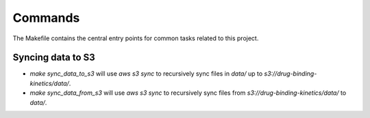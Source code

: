 Commands
========

The Makefile contains the central entry points for common tasks related to this project.

Syncing data to S3
^^^^^^^^^^^^^^^^^^

* `make sync_data_to_s3` will use `aws s3 sync` to recursively sync files in `data/` up to `s3://drug-binding-kinetics/data/`.
* `make sync_data_from_s3` will use `aws s3 sync` to recursively sync files from `s3://drug-binding-kinetics/data/` to `data/`.
